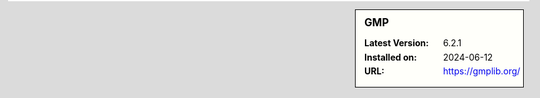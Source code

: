 .. sidebar:: GMP

   :Latest Version: 6.2.1
   :Installed on: 2024-06-12
   :URL: https://gmplib.org/
